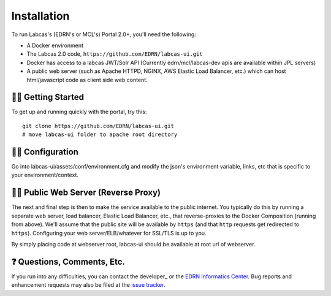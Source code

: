**************
 Installation
**************

To run Labcas's (EDRN's or MCL's) Portal 2.0+, you'll need the following:

• A Docker environment
• The Labcas 2.0 code, ``https://github.com/EDRN/labcas-ui.git``
• Docker has access to a labcas JWT/Solr API (Currently edrn/mcl/labcas-dev apis 
  are available within JPL servers)
• A public web server (such as Apache HTTPD, NGINX, AWS Elastic Load Balancer,
  etc.) which can host html/javascript code as client side web content.


🏃‍♀️ Getting Started
=========================

To get up and running quickly with the portal, try this::

    git clone https://github.com/EDRN/labcas-ui.git
    # move labcas-ui folder to apache root directory


🌳‍♀️ Configuration
=======================

Go into labcas-ui/assets/conf/environment.cfg and modify the json's environment 
variable, links, etc that is specific to your environment/context.


💁‍♀️ Public Web Server (Reverse Proxy)
===========================================

The next and final step is then to make the service available to the public internet.
You typically do this by running a separate web server, load balancer,
Elastic Load Balancer, etc., that reverse-proxies to the Docker Composition
(running from above). We'll assume that the public site will be available
by ``https`` (and that ``http`` requests get redirected to ``https``).
Configuring your web server/ELB/whatever for SSL/TLS is up to you.

By simply placing code at webserver root, labcas-ui should be available at root url of 
webserver.

❓ Questions, Comments, Etc.
=============================

If you run into any difficulties, you can contact the developer_ or the `EDRN
Informatics Center`_.  Bug reports and enhancement requests may also be filed
at the `issue tracker`_.


.. References:
.. _GitHub: https://github.com/EDRN/labcas-ui
.. _`EDRN Informatics Center`: mailto:ic-portal@jpl.nasa.gov
.. _`issue tracker`: https://github.com/EDRN/labcas-ui/issues
